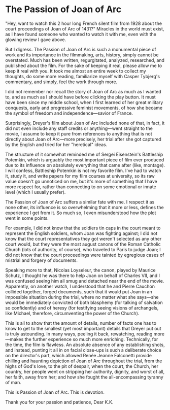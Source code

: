 #+options: exclude-html-head:property="theme-color"
#+html_head: <meta name="theme-color" property="theme-color" content="#ffffff">
#+html_head: <link rel="stylesheet" type="text/css" href="../drama.css">
#+options: preview-generate:t rss-prefix:(Film)
#+date: 29; 12024 H.E. 1400
* The Passion of Joan of Arc

#+begin_export html
<img class="image movie-poster" src="poster.jpg">
#+end_export

"Hey, want to watch this 2 hour long French silent film from 1928 about the
court proceedings of Joan of Arc of 1431?" Miracles in the world must exist, as
I have found someone who wanted to watch it with me, even with the glowing
review I gave above.

But I digress. The Passion of Joan of Arc is such a monumental piece of work and
its importance in the filmmaking, arts, history, simply cannot be
overstated. Much has been written, regurgitated, analyzed, researched, and
published about the film. For the sake of keeping it real, please allow me to
keep it real with you. It took me almost an entire week to collect my thoughts,
do some more reading, familiarize myself with Casper Tybjerg's commentary, and
simply, feel the work through more.

I did not remember nor recall the story of Joan of Arc as much as I wanted to,
and as much as I should have before clicking the play button. It must have been
since my middle school, when I first learned of her great military conquests,
early and progressive feminist movements, of how she became the symbol of
freedom and independence—savior of France.

Surprisingly, Dreyer's film about Joan of Arc included none of that, in fact, it
did not even include any staff credits or anything—went straight to the movie, I
assume to keep it pure from references to anything that is not directly about
Joan of Arc—more precisely, her trial after she got captured by the English and
tried for her "heretical" ideas.

The structure of it somewhat reminded me of Sergei Eisenstein's Battleship
Potemkin, which is arguably the most important piece of film ever produced due
to its influence on absolutely everything that came after (like, montage). I
will confess, Battleship Potemkin is not my favorite film. I've had to watch it,
study it, and write papers for my film courses at university, so its raw value
doesn't go unnoticed on me, but it's more of something that I have more respect
for, rather than connecting to on some emotional or innate level (which I
usually prefer).

The Passion of Joan of Arc suffers a similar fate with me. I respect it as none
other, its influence is so overwhelming that it more or less, defines the
experience I get from it. So much so, I even misunderstood how the plot went in
some points.

For example, I did not know that the soldiers tin caps in the court meant to
represent the English soldiers, whom Joan was fighting against; I did not know
that the court representatives they got weren't selected as any other court
would, but they were the most august canons of the Roman Catholic Church (lots
of authority, of course), who traveled to Paris to judge Joan; I did not know
that the court proceedings were tainted by egregious cases of mistrial and
forgery of documents.

Speaking more to that, Nicolas Loyseleur, the canon, played by Maurice Schutz, I
thought he was there to help Joan on behalf of Charles VII, and I was confused
seeing him all smug and detached near the end of the movie. Apparently, on
another watch, I understood that he and Pierre Cauchon collided together, forged
documents, such that it would put Joan in an impossible situation during the
trial, where no matter what she says—she would be immediately convicted of both
blasphemy (for talking of salvation so confidently) and of heresy (for
testifying seeing visions of archangels, like Michael, therefore, circumventing
the power of the Church).

This is all to show that the amount of details, number of facts one has to know
to get to the smallest (yet most important) details that Dreyer put out is truly
astounding. In many ways, peeling it back, rewatching, reading more—makes the
further experience so much more enriching. Technically, for the time, the film
is flawless. An absolute absence of any establishing shots, and instead, punting
it all in on facial close-ups is such a deliberate choice on the director's
part, which allowed Renée Jeanne Falconetti provide chilling and haunting
depiction of Joan of Arc throughout the trial, from the highs of God's love, to
the pit of despair, when the court, the Church, her country, her people went on
stripping her authority, dignity, and worst of all, her faith, away from her;
and how she fought the all-encompassing tyranny of man.

This is Passion of Joan of Arc. This is devotion.

Thank you for your passion and patience, Dear K.K.
